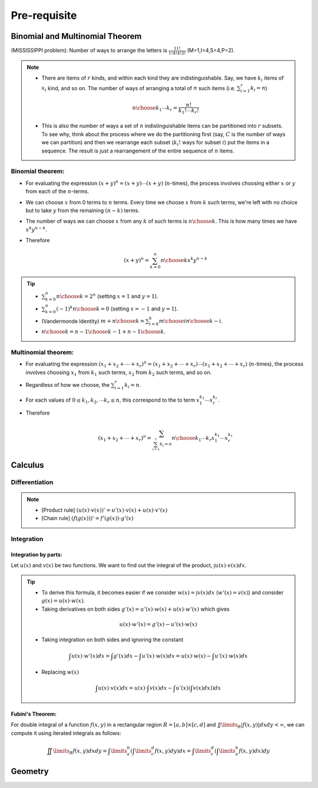 #########################################
Pre-requisite
#########################################

***********************************************
Binomial and Multinomial Theorem
***********************************************

(MISSISSIPPI problem): Number of ways to arrange the letters is :math:`\frac{11!}{1!4!4!2!}` (M=1,I=4,S=4,P=2).

.. note::
  * There are items of :math:`r` kinds, and within each kind they are indistinguishable. Say, we have :math:`k_i` items of :math:`x_i` kind, and so on. The number of ways of arranging a total of :math:`n` such items (i.e. :math:`\sum_{i=1}^r k_i=n`)

    .. math::
      {n\choose k_1\cdots k_r}=\frac{n!}{k_1!\cdots k_r!}
  * This is also the number of ways a set of :math:`n` indistinguishable items can be partitioned into :math:`r` subsets. To see why, think about the process where we do the partitioning first (say, :math:`C` is the number of ways we can partition) and then we rearrange each subset (:math:`k_i!` ways for subset :math:`i`) put the items in a sequence. The result is just a rearrangement of the entire sequence of :math:`n` items.

Binomial theorem: 
==============================================
* For evaluating the expression :math:`(x+y)^n=(x+y)\cdots(x+y)` (:math:`n`-times), the process involves choosing either :math:`x` or :math:`y` from each of the :math:`n`-terms. 
* We can choose :math:`x` from 0 terms to :math:`n` terms. Every time we choose :math:`x` from :math:`k` such terms, we're left with no choice but to take :math:`y` from  the remaining :math:`(n-k)` terms.
* The number of ways we can choose :math:`x` from any :math:`k` of such terms is :math:`{n\choose k}`. This is how many times we have :math:`x^k y^{n-k}`.
* Therefore

  .. math::
   (x+y)^n=\sum_{k=0}^n {n\choose k} x^k y^{n-k}

.. tip::
  * :math:`\sum_{k=0}^n {n\choose k}=2^n` (setting :math:`x=1` and :math:`y=1`).
  * :math:`\sum_{k=0}^n (-1)^k {n\choose k}=0` (setting :math:`x=-1` and :math:`y=1`).
  * (Vandermonde Identity) :math:`{m+n\choose k}=\sum_{i=0}^k {m\choose i}{n\choose k-i}`.
  * :math:`{n\choose k}={n-1\choose k-1}+{n-1\choose k}`.

Multinomial theorem:
==============================================
* For evaluating the expression :math:`(x_1+x_2+\cdots+x_r)^n=(x_1+x_2+\cdots+x_r)\cdots(x_1+x_2+\cdots+x_r)` (:math:`n`-times), the process involves choosing :math:`x_1` from :math:`k_1` such terms, :math:`x_2` from :math:`k_2` such terms, and so on.
* Regardless of how we choose, the :math:`\sum_{i=1}^r k_i=n`.
* For each values of :math:`0\leq k_1,k_2,\cdots k_r\leq n`, this correspond to the to term :math:`x_1^{k_1}\cdots x_r^{k_r}`.
* Therefore

  .. math::
   (x_1+x_2+\cdots+x_r)^n=\sum_{\sum_{i=1}^r k_i=n} {n\choose k_1\cdots k_r} x_1^{k_1}\cdots x_r^{k_r}

***********************************************
Calculus
***********************************************
Differentiation
==============================================
.. note::
 * [Product rule] :math:`\left(u(x)\cdot v(x)\right)'=u'(x)\cdot v(x)+u(x)\cdot v'(x)`
 * [Chain rule] :math:`\left(f(g(x))\right)'=f'(g(x))\cdot g'(x)`

Integration
==============================================
Integration by parts:
-------------------------------
Let :math:`u(x)` and :math:`v(x)` be two functions. We want to find out the integral of the product, :math:`\int u(x)\cdot v(x) dx`.

.. tip::
 * To derive this formula, it becomes easier if we consider :math:`w(x)=\int v(x) dx` (:math:`w'(x)=v(x)`) and consider :math:`g(x)=u(x)\cdot w(x)`.
 * Taking derivatives on both sides :math:`g'(x)=u'(x)\cdot w(x)+u(x)\cdot w'(x)` which gives

  .. math:: u(x)\cdot w'(x)=g'(x)-u'(x)\cdot w(x)
 * Taking integration on both sides and ignoring the constant

  .. math:: \int u(x)\cdot w'(x)dx=\int g'(x)dx-\int u'(x)\cdot w(x)dx=u(x)\cdot w(x)-\int u'(x)\cdot w(x)dx
 * Replacing :math:`w(x)`
  .. math:: \int u(x)\cdot v(x)dx=u(x)\cdot \int v(x)dx-\int u'(x)\left(\int v(x)dx) \right)dx

Fubini's Theorem:
-------------------------------
For double integral of a function :math:`f(x,y)` in a rectangular region :math:`R=[a,b]\times [c,d]` and :math:`\iint\limits_{R} \left|f(x,y)\right|dx dy<\infty`, we can compute it using iterated integrals as follows:

 .. math:: \iint\limits_{R} f(x,y)dx dy=\int\limits_a^b \left(\int\limits_c^d f(x,y)dy\right)dx=\int\limits_c^d \left(\int\limits_a^b f(x,y)dx\right)dy

.. seealso::
 * Calculus cheatsheet: `Notes at tutorial.math.lamar.edu <https://tutorial.math.lamar.edu/pdf/calculus_cheat_sheet_all.pdf>`_.
 * Different ways for evaluating the Gaussian integral: `YouTube video playlist by Dr Peyam <https://www.youtube.com/watch?v=HcneBkidSDQ&list=PLJb1qAQIrmmCgLyHWMXGZnioRHLqOk2bW>`_.

  * Hints (one way): Let :math:`I=\int\limits_{-\infty}^\infty e^{x^2}dx`. Try to compute :math:`I^2`, convert this into a double integral using Fubini's theorem, and then use polar co-ordinate transform.

***********************************************
Geometry
***********************************************

.. seealso::
 * On the general equation of second degree: `Notes at IMSc <https://www.imsc.res.in/~svis/eme13/kesavan-new.pdf>`_.
